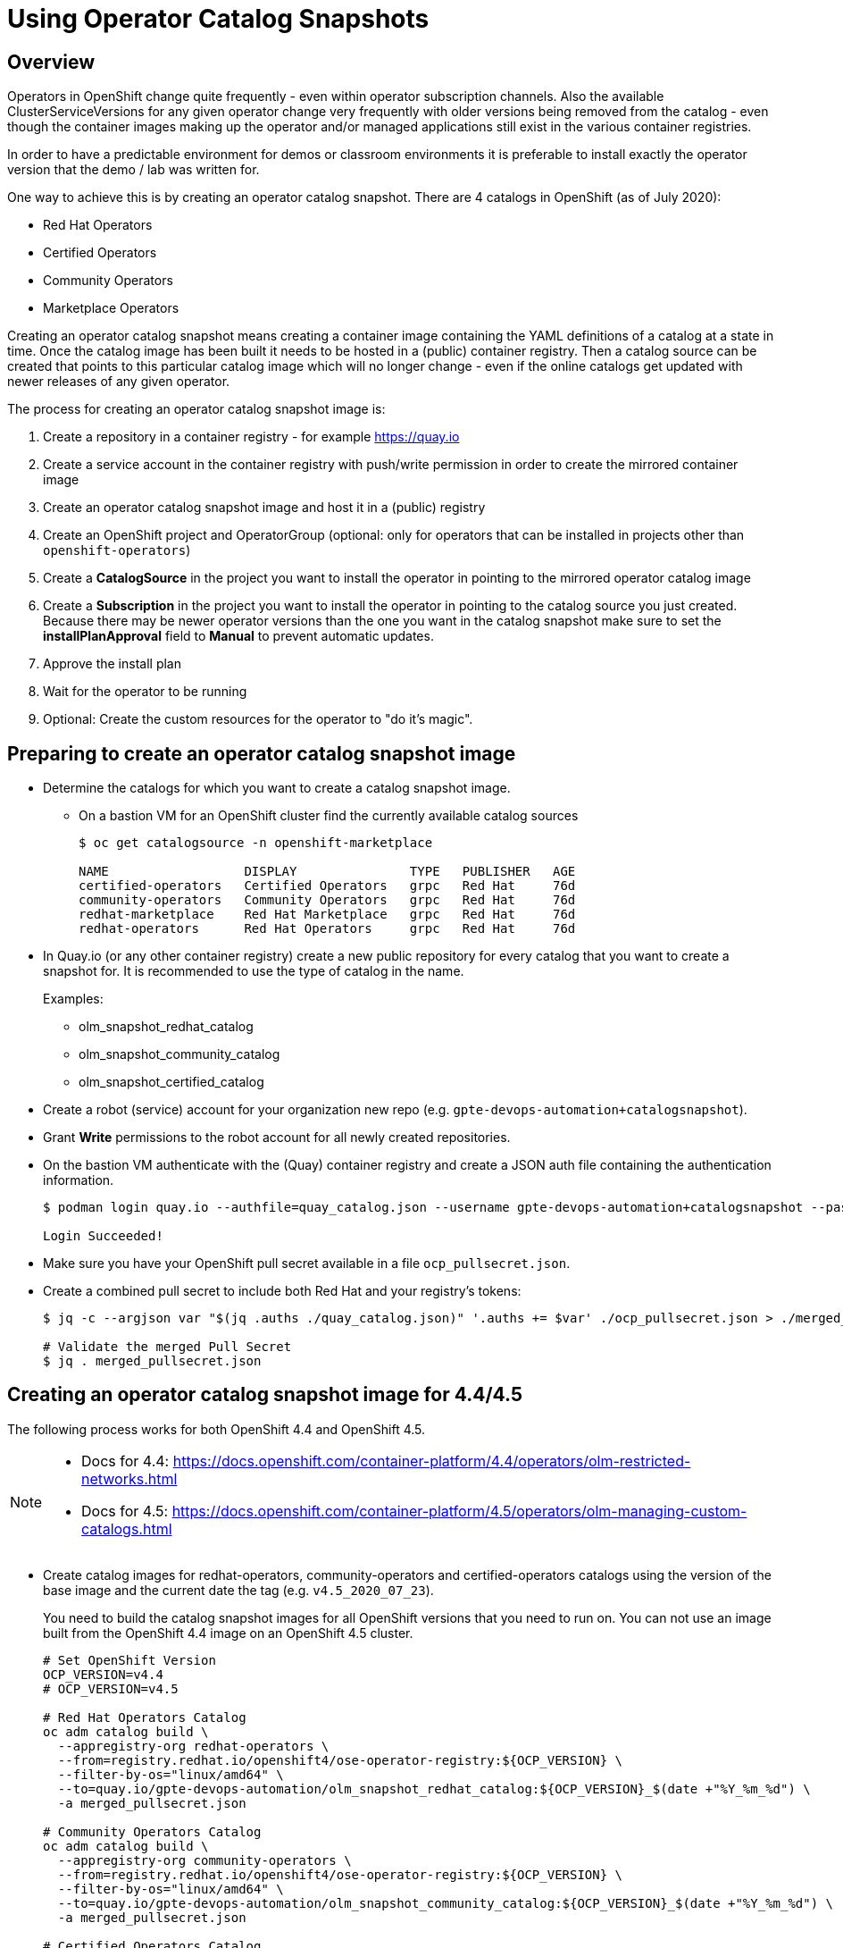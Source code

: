 = Using Operator Catalog Snapshots

== Overview

Operators in OpenShift change quite frequently - even within operator subscription channels. Also the available ClusterServiceVersions for any given operator change very frequently with older versions being removed from the catalog - even though the container images making up the operator and/or managed applications still exist in the various container registries.

In order to have a predictable environment for demos or classroom environments it is preferable to install exactly the operator version that the demo / lab was written for.

One way to achieve this is by creating an operator catalog snapshot. There are 4 catalogs in OpenShift (as of July 2020):

* Red Hat Operators
* Certified Operators
* Community Operators
* Marketplace Operators

Creating an operator catalog snapshot means creating a container image containing the YAML definitions of a catalog at a state in time. Once the catalog image has been built it needs to be hosted in a (public) container registry. Then a catalog source  can be created that points to this particular catalog image which will no longer change - even if the online catalogs get updated with newer releases of any given operator.

The process for creating an operator catalog snapshot image is:

. Create a repository in a container registry - for example https://quay.io
. Create a service account in the container registry with push/write permission in order to create the mirrored container image
. Create an operator catalog snapshot image and host it in a (public) registry
. Create an OpenShift project and OperatorGroup (optional: only for operators that can be installed in projects other than `openshift-operators`)
. Create a *CatalogSource* in the project you want to install the operator in pointing to the mirrored operator catalog image
. Create a *Subscription* in the project you want to install the operator in pointing to the catalog source you just created. Because there may be newer operator versions than the one you want in the catalog snapshot make sure to set the *installPlanApproval* field to *Manual* to prevent automatic updates.
. Approve the install plan
. Wait for the operator to be running
. Optional: Create the custom resources for the operator to "do it's magic".

== Preparing to create an operator catalog snapshot image

* Determine the catalogs for which you want to create a catalog snapshot image.
** On a bastion VM for an OpenShift cluster find the currently available catalog sources
+
[source]
----
$ oc get catalogsource -n openshift-marketplace

NAME                  DISPLAY               TYPE   PUBLISHER   AGE
certified-operators   Certified Operators   grpc   Red Hat     76d
community-operators   Community Operators   grpc   Red Hat     76d
redhat-marketplace    Red Hat Marketplace   grpc   Red Hat     76d
redhat-operators      Red Hat Operators     grpc   Red Hat     76d
----

* In Quay.io (or any other container registry) create a new public repository for every catalog that you want to create a snapshot for. It is recommended to use the type of catalog in the name.
+
Examples:

** olm_snapshot_redhat_catalog
** olm_snapshot_community_catalog
** olm_snapshot_certified_catalog

* Create a robot (service) account for your organization new repo (e.g. `gpte-devops-automation+catalogsnapshot`).
* Grant *Write* permissions to the robot account for all newly created repositories.
* On the bastion VM authenticate with the (Quay) container registry and create a JSON auth file containing the authentication information.
+
[source]
----
$ podman login quay.io --authfile=quay_catalog.json --username gpte-devops-automation+catalogsnapshot --password <token>

Login Succeeded!
----

* Make sure you have your OpenShift pull secret available in a file  `ocp_pullsecret.json`.
* Create a combined pull secret to include both Red Hat and your registry's tokens:
+
[source]
----
$ jq -c --argjson var "$(jq .auths ./quay_catalog.json)" '.auths += $var' ./ocp_pullsecret.json > ./merged_pullsecret.json

# Validate the merged Pull Secret
$ jq . merged_pullsecret.json
----

== Creating an operator catalog snapshot image for 4.4/4.5

The following process works for both OpenShift 4.4 and OpenShift 4.5.

[NOTE]
====
* Docs for 4.4: https://docs.openshift.com/container-platform/4.4/operators/olm-restricted-networks.html
* Docs for 4.5: https://docs.openshift.com/container-platform/4.5/operators/olm-managing-custom-catalogs.html
====

* Create catalog images for redhat-operators, community-operators and certified-operators catalogs using the version of the base image and the current date the tag (e.g. `v4.5_2020_07_23`).
+
You need to build the catalog snapshot images for all OpenShift versions that you need to run on. You can not use an image built from the OpenShift 4.4 image on an OpenShift 4.5 cluster.
+
[source]
----
# Set OpenShift Version
OCP_VERSION=v4.4
# OCP_VERSION=v4.5

# Red Hat Operators Catalog
oc adm catalog build \
  --appregistry-org redhat-operators \
  --from=registry.redhat.io/openshift4/ose-operator-registry:${OCP_VERSION} \
  --filter-by-os="linux/amd64" \
  --to=quay.io/gpte-devops-automation/olm_snapshot_redhat_catalog:${OCP_VERSION}_$(date +"%Y_%m_%d") \
  -a merged_pullsecret.json

# Community Operators Catalog
oc adm catalog build \
  --appregistry-org community-operators \
  --from=registry.redhat.io/openshift4/ose-operator-registry:${OCP_VERSION} \
  --filter-by-os="linux/amd64" \
  --to=quay.io/gpte-devops-automation/olm_snapshot_community_catalog:${OCP_VERSION}_$(date +"%Y_%m_%d") \
  -a merged_pullsecret.json

# Certified Operators Catalog
oc adm catalog build \
  --appregistry-org certified-operators \
  --from=registry.redhat.io/openshift4/ose-operator-registry:${OCP_VERSION} \
  --filter-by-os="linux/amd64" \
  --to=quay.io/gpte-devops-automation/olm_snapshot_certified_catalog:${OCP_VERSION}_$(date +"%Y_%m_%d") \
  -a merged_pullsecret.json
----

////
== Process for OCP 4.5

[NOTE]
Docs: https://docs.openshift.com/container-platform/4.5/operators/olm-managing-custom-catalogs.html

* Extract `opm` binary
+
[source]
----
$ OCP_VERSION=v4.5
$ oc image extract registry.redhat.io/openshift4/ose-operator-registry:v4.5 \
    -a ./merged_pullsecret.json \
    --path /usr/bin/opm:. \
    --confirm

$ chmod +x ./opm
$ sudo chown root:root ./opm
$ sudo mv ./opm /usr/local/bin
$ opm version
Version: version.Version{OpmVersion:"1.12.3", GitCommit:"", BuildDate:"2020-07-17T21:40:20Z", GoOs:"linux", GoArch:"amd64"}
----

* Build the index

[source]
----
opm index add \
  --bundles quay.io/gpte-devops-automation/test-operator:v0.1.0 \
  --tag quay.io/gpte-devops-automation/test-catalog:2020_07_20
----
////

== Installing an operator from a catalog snapshot

In order to install an operator from a catalog snapshot you need to create a new catalog source pointing to the snapshot image. You will need to know which project to install into. If it is _not_ the `openshift-operators` project you will need to create the project and create an operator group for the project first.

=== Example for OpenShift Pipelines

OpenShift Pipelines is probably the simplest example to use. It installs into the `openshift-operators` namespace - and when the operator is running it automatically creates the `openshift-pipelines` namespace with all required pods. There is nothing else to do than create the CatalogSource, Subscription, and approve the InstallPlan.

. Create a *CatalogSource* in the `openshift-operators` project pointing to your snapshot image:
+
.CatalogSource
[source,yaml]
----
apiVersion: operators.coreos.com/v1alpha1
kind: CatalogSource
metadata:
  name: redhat-operators-snapshot
  namespace: openshift-operators
spec:
  sourceType: grpc
  image: quay.io/gpte-devops-automation/olm_snapshot_redhat_catalog:v4.5_2020_07_23
  displayName: "Red Hat Operators Snapshot (2020/07/22)"
  publisher: "GPTE"
----

. Create a *Subscription* in the `openshift-operators` project pointing to the catalog source you just created. Make sure to set the `channel` and `startingCSV` to the specific operator version you want to install. Also set the `installPlanApproval` flag to `Manual`.
+
[WARNING]
Setting one subscription to `Manual` converts all current and future subscriptions in that project `Manual`.
+
.Subscription
[source,yaml]
----
apiVersion: operators.coreos.com/v1alpha1
kind: Subscription
metadata:
  name: openshift-pipelines-operator-rh
  namespace: openshift-operators
spec:
  channel: "ocp-4.4"
  installPlanApproval: Manual
  name: openshift-pipelines-operator-rh
  source: redhat-operators-snapshot
  sourceNamespace: openshift-operators
  startingCSV: "openshift-pipelines-operator.v1.0.1"
----

. Approve the *InstallPlan*.

=== Example for Code Ready Workspaces

This operator goes into its own project. Therefore you need to create the project as well as an operator group managing the project before you can create the subscription.

. Create the *Project* for the operator to be installed into.
+
.Project
[source,yaml]
----
apiVersion: project.openshift.io/v1
kind: Project
metadata:
  name: codeready-workspaces
----

. Create the *OperatorGroup* that will be responsible for the operator. Make sure to specify the project to be managed under `targetNamespaces` (this is usually the same project as the project you just created).
+
.OperatorGroup
[source,yaml]
----
apiVersion: operators.coreos.com/v1
kind: OperatorGroup
metadata:
  name: crw-operatorgroup
  namespace: codeready-workspaces
spec:
  targetNamespaces:
  - codeready-workspaces
----

. Now create the *CatalogSource* in _your_ project pointing to your catalog snapshot image
+
.CatalogSource
[source,yaml]
----
apiVersion: operators.coreos.com/v1alpha1
kind: CatalogSource
metadata:
  name: redhat-operators-snapshot
  namespace: codeready-workspaces
spec:
  sourceType: grpc
  image: quay.io/gpte-devops-automation/olm_snapshot_redhat_catalog:v4.5_2020_07_23
  displayName: "Red Hat Operators Snapshot (2020/07/23)"
  publisher: "GPTE"
----

. Create a *Subscription* in _your_ project pointing to the catalog source you just created. Make sure to set the `channel` and `startingCSV` to the specific operator version you want to install. Also set the `installPlanApproval` flag to `Manual`.
+
.Subscription
[source,yaml]
----
apiVersion: operators.coreos.com/v1alpha1
kind: Subscription
metadata:
  name: codeready-workspaces
  namespace: codeready-workspaces
spec:
  channel: latest
  installPlanApproval: Manual
  name: codeready-workspaces
  source: redhat-operators-snapshot
  sourceNamespace: codeready-workspaces
  startingCSV: crwoperator.v2.2.0
----

. Approve the *InstallPlan*.

=== Example OpenShift workload roles

A few roles already support the optional use of snapshots. These may be helpful when developing your own workload roles.

* CodeReady Workspaces: ../ansible/roles_ocp_workloads/ocp4_workload_codeready_workspaces
* OpenShift Pipelines: ../ansible/roles_ocp_workloads/ocp4_workload_pipelines
* OpenShift Serverless: ../ansible/roles_ocp_workloads/ocp4_workload_serverless
